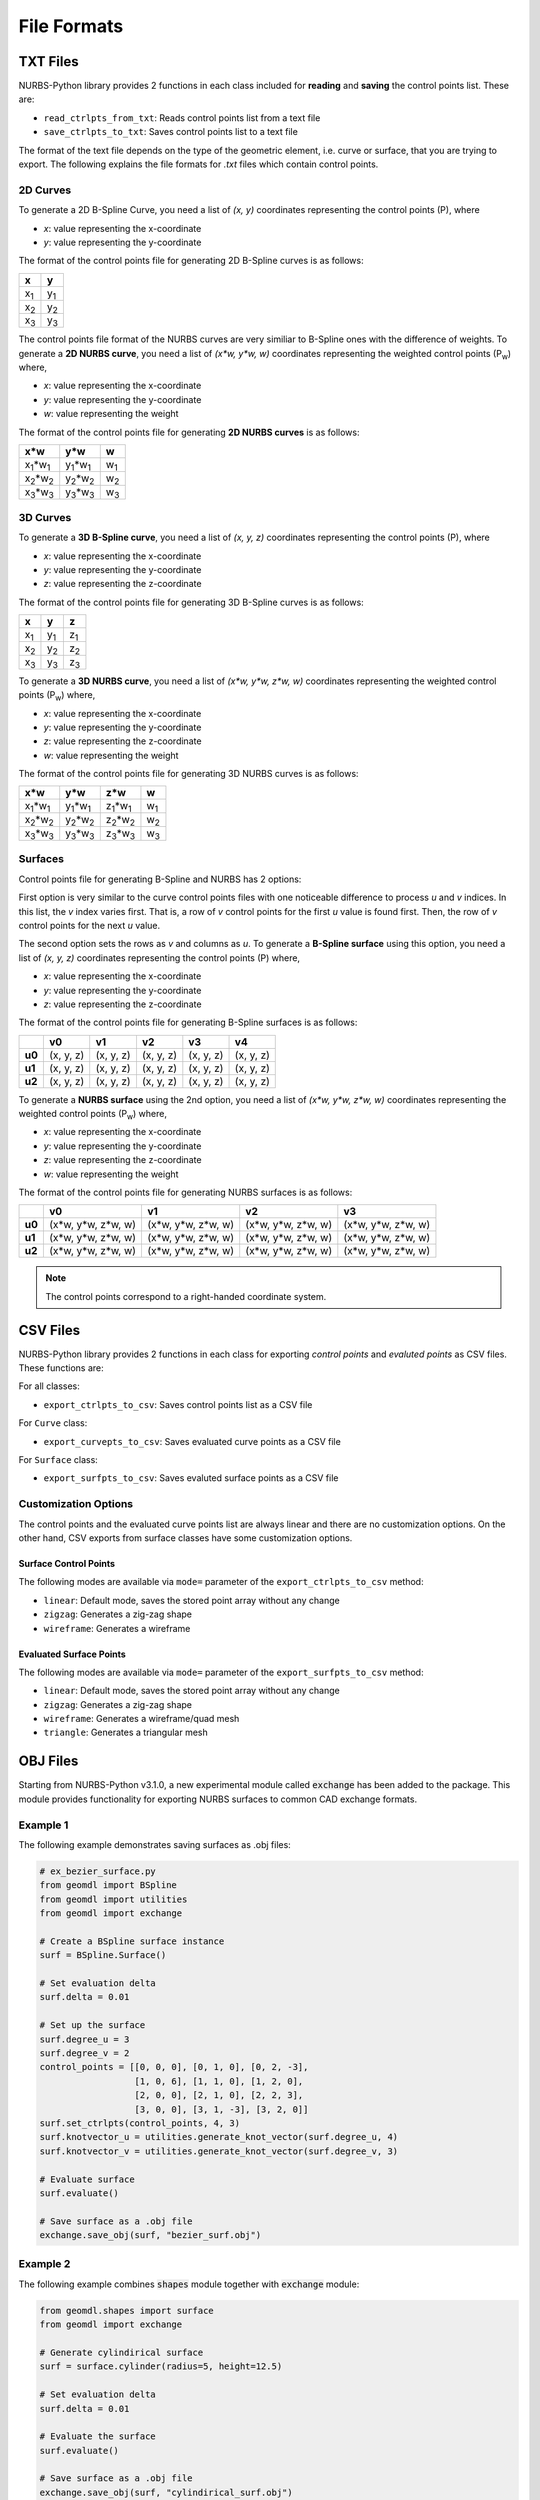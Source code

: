 File Formats
^^^^^^^^^^^^

TXT Files
=========

NURBS-Python library provides 2 functions in each class included for **reading** and **saving** the control points list.
These are:

* ``read_ctrlpts_from_txt``: Reads control points list from a text file
* ``save_ctrlpts_to_txt``: Saves control points list to a text file

The format of the text file depends on the type of the geometric element, i.e. curve or surface, that you are trying to
export. The following explains the file formats for `.txt` files which contain control points.

2D Curves
---------

To generate a 2D B-Spline Curve, you need a list of *(x, y)* coordinates representing the control points (P), where

* `x`: value representing the x-coordinate
* `y`: value representing the y-coordinate

The format of the control points file for generating 2D B-Spline curves is as follows:

+-------------+-------------+
|      x      |      y      |
+=============+=============+
| x\ :sub:`1` | y\ :sub:`1` |
+-------------+-------------+
| x\ :sub:`2` | y\ :sub:`2` |
+-------------+-------------+
| x\ :sub:`3` | y\ :sub:`3` |
+-------------+-------------+

The control points file format of the NURBS curves are very similiar to B-Spline ones with the difference of weights.
To generate a **2D NURBS curve**, you need a list of *(x\*w, y\*w, w)* coordinates representing the weighted control
points (P\ :sub:`w`) where,

* `x`: value representing the x-coordinate
* `y`: value representing the y-coordinate
* `w`: value representing the weight

The format of the control points file for generating **2D NURBS curves** is as follows:

+---------------------------+---------------------------+-------------+
|           x\*w            |           y\*w            |      w      |
+===========================+===========================+=============+
| x\ :sub:`1`\*w\ :sub:`1`  | y\ :sub:`1`\*w\ :sub:`1`  | w\ :sub:`1` |
+---------------------------+---------------------------+-------------+
| x\ :sub:`2`\*w\ :sub:`2`  | y\ :sub:`2`\*w\ :sub:`2`  | w\ :sub:`2` |
+---------------------------+---------------------------+-------------+
| x\ :sub:`3`\*w\ :sub:`3`  | y\ :sub:`3`\*w\ :sub:`3`  | w\ :sub:`3` |
+---------------------------+---------------------------+-------------+

3D Curves
---------

To generate a **3D B-Spline curve**, you need a list of *(x, y, z)* coordinates representing the control points (P),
where

* `x`: value representing the x-coordinate
* `y`: value representing the y-coordinate
* `z`: value representing the z-coordinate

The format of the control points file for generating 3D B-Spline curves is as follows:

+-------------+-------------+-------------+
|      x      |      y      |      z      |
+=============+=============+=============+
| x\ :sub:`1` | y\ :sub:`1` | z\ :sub:`1` |
+-------------+-------------+-------------+
| x\ :sub:`2` | y\ :sub:`2` | z\ :sub:`2` |
+-------------+-------------+-------------+
| x\ :sub:`3` | y\ :sub:`3` | z\ :sub:`3` |
+-------------+-------------+-------------+

To generate a **3D NURBS curve**, you need a list of *(x\*w, y\*w, z\*w, w)* coordinates representing the weighted
control points (P\ :sub:`w`) where,

* `x`: value representing the x-coordinate
* `y`: value representing the y-coordinate
* `z`: value representing the z-coordinate
* `w`: value representing the weight

The format of the control points file for generating 3D NURBS curves is as follows:

+---------------------------+---------------------------+---------------------------+-------------+
|            x\*w           |            y\*w           |            z\*w           |      w      |
+===========================+===========================+===========================+=============+
| x\ :sub:`1`\*w\ :sub:`1`  | y\ :sub:`1`\*w\ :sub:`1`  | z\ :sub:`1`\*w\ :sub:`1`  | w\ :sub:`1` |
+---------------------------+---------------------------+---------------------------+-------------+
| x\ :sub:`2`\*w\ :sub:`2`  | y\ :sub:`2`\*w\ :sub:`2`  | z\ :sub:`2`\*w\ :sub:`2`  | w\ :sub:`2` |
+---------------------------+---------------------------+---------------------------+-------------+
| x\ :sub:`3`\*w\ :sub:`3`  | y\ :sub:`3`\*w\ :sub:`3`  | z\ :sub:`3`\*w\ :sub:`3`  | w\ :sub:`3` |
+---------------------------+---------------------------+---------------------------+-------------+

Surfaces
--------

Control points file for generating B-Spline and NURBS has 2 options:

First option is very similar to the curve control
points files with one noticeable difference to process `u` and `v` indices. In this list, the `v` index varies first.
That is, a row of `v` control points for the first `u` value is found first. Then, the row of `v` control points for the
next `u` value.

The second option sets the rows as `v` and columns as `u`. To generate a **B-Spline surface** using this option, you
need a list of *(x, y, z)* coordinates representing the control points (P) where,

* `x`: value representing the x-coordinate
* `y`: value representing the y-coordinate
* `z`: value representing the z-coordinate

The format of the control points file for generating B-Spline surfaces is as follows:

+--------+-----------+-----------+-----------+-----------+-----------+
|        |     v0    |     v1    |     v2    |     v3    |     v4    |
+========+===========+===========+===========+===========+===========+
| **u0** | (x, y, z) | (x, y, z) | (x, y, z) | (x, y, z) | (x, y, z) |
+--------+-----------+-----------+-----------+-----------+-----------+
| **u1** | (x, y, z) | (x, y, z) | (x, y, z) | (x, y, z) | (x, y, z) |
+--------+-----------+-----------+-----------+-----------+-----------+
| **u2** | (x, y, z) | (x, y, z) | (x, y, z) | (x, y, z) | (x, y, z) |
+--------+-----------+-----------+-----------+-----------+-----------+

To generate a **NURBS surface** using the 2nd option, you need a list of *(x\*w, y\*w, z\*w, w)* coordinates
representing the weighted control points (P\ :sub:`w`) where,

* `x`: value representing the x-coordinate
* `y`: value representing the y-coordinate
* `z`: value representing the z-coordinate
* `w`: value representing the weight

The format of the control points file for generating NURBS surfaces is as follows:

+--------+-----------------------+-----------------------+-----------------------+-----------------------+
|        |             v0        |           v1          |           v2          |           v3          |
+========+=======================+=======================+=======================+=======================+
| **u0** | (x\*w, y\*w, z\*w, w) | (x\*w, y\*w, z\*w, w) | (x\*w, y\*w, z\*w, w) | (x\*w, y\*w, z\*w, w) |
+--------+-----------------------+-----------------------+-----------------------+-----------------------+
| **u1** | (x\*w, y\*w, z\*w, w) | (x\*w, y\*w, z\*w, w) | (x\*w, y\*w, z\*w, w) | (x\*w, y\*w, z\*w, w) |
+--------+-----------------------+-----------------------+-----------------------+-----------------------+
| **u2** | (x\*w, y\*w, z\*w, w) | (x\*w, y\*w, z\*w, w) | (x\*w, y\*w, z\*w, w) | (x\*w, y\*w, z\*w, w) |
+--------+-----------------------+-----------------------+-----------------------+-----------------------+

.. note:: The control points correspond to a right-handed coordinate system.

CSV Files
=========

NURBS-Python library provides 2 functions in each class for exporting *control points* and *evaluted points* as CSV files.
These functions are:

For all classes:

* ``export_ctrlpts_to_csv``: Saves control points list as a CSV file

For ``Curve`` class:

* ``export_curvepts_to_csv``: Saves evaluated curve points as a CSV file

For ``Surface`` class:

* ``export_surfpts_to_csv``: Saves evaluted surface points as a CSV file

Customization Options
---------------------

The control points and the evaluated curve points list are always linear and there are no customization options. On the
other hand, CSV exports from surface classes have some customization options.

Surface Control Points
~~~~~~~~~~~~~~~~~~~~~~

The following modes are available via ``mode=`` parameter of the ``export_ctrlpts_to_csv`` method:

* ``linear``: Default mode, saves the stored point array without any change
* ``zigzag``: Generates a zig-zag shape
* ``wireframe``: Generates a wireframe

Evaluated Surface Points
~~~~~~~~~~~~~~~~~~~~~~~~

The following modes are available via ``mode=`` parameter of the ``export_surfpts_to_csv`` method:

* ``linear``: Default mode, saves the stored point array without any change
* ``zigzag``: Generates a zig-zag shape
* ``wireframe``: Generates a wireframe/quad mesh
* ``triangle``: Generates a triangular mesh

OBJ Files
=========

Starting from NURBS-Python v3.1.0, a new experimental module called :code:`exchange` has been added to the package. This
module provides functionality for exporting NURBS surfaces to common CAD exchange formats.

Example 1
---------

The following example demonstrates saving surfaces as .obj files:

.. code-block:: python

    # ex_bezier_surface.py
    from geomdl import BSpline
    from geomdl import utilities
    from geomdl import exchange

    # Create a BSpline surface instance
    surf = BSpline.Surface()

    # Set evaluation delta
    surf.delta = 0.01

    # Set up the surface
    surf.degree_u = 3
    surf.degree_v = 2
    control_points = [[0, 0, 0], [0, 1, 0], [0, 2, -3],
                      [1, 0, 6], [1, 1, 0], [1, 2, 0],
                      [2, 0, 0], [2, 1, 0], [2, 2, 3],
                      [3, 0, 0], [3, 1, -3], [3, 2, 0]]
    surf.set_ctrlpts(control_points, 4, 3)
    surf.knotvector_u = utilities.generate_knot_vector(surf.degree_u, 4)
    surf.knotvector_v = utilities.generate_knot_vector(surf.degree_v, 3)

    # Evaluate surface
    surf.evaluate()

    # Save surface as a .obj file
    exchange.save_obj(surf, "bezier_surf.obj")

Example 2
---------

The following example combines :code:`shapes` module together with :code:`exchange` module:

.. code-block:: python

    from geomdl.shapes import surface
    from geomdl import exchange

    # Generate cylindirical surface
    surf = surface.cylinder(radius=5, height=12.5)

    # Set evaluation delta
    surf.delta = 0.01

    # Evaluate the surface
    surf.evaluate()

    # Save surface as a .obj file
    exchange.save_obj(surf, "cylindirical_surf.obj")

STL Files
=========

Exporting to STL files works in the same way explained in OBJ Files section. To export a NURBS surface as a .stl file,
you can use :py:func:`.save_stl()` function. This function saves in binary format by default but there is an option to
change the save file format to plain text. Please see the documentation for details.
